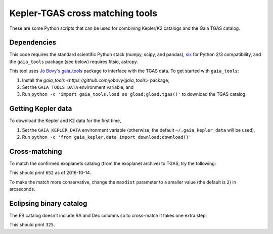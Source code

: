 Kepler-TGAS cross matching tools
================================

These are some Python scripts that can be used for combining Kepler/K2
catalogs and the Gaia TGAS catalog.


Dependencies
------------

This code requires the standard scientific Python stack (numpy, scipy, and
pandas), `six <https://pythonhosted.org/six/>`_ for Python 2/3 compatibility,
and the ``gaia_tools`` package (see below) requires fitsio, astropy.

This tool uses `Jo Bovy's gaia_tools <https://github.com/jobovy/gaia_tools>`_
package to interface with the TGAS data. To get started with ``gaia_tools``:

1. Install the `gaia_tools <https://github.com/jobovy/gaia_tools>` package,
2. Set the ``GAIA_TOOLS_DATA`` environment variable, and
3. Run ``python -c 'import gaia_tools.load as gload;gload.tgas()'`` to
   download the TGAS catalog.


Getting Kepler data
-------------------

To download the Kepler and K2 data for the first time,

1. Set the ``GAIA_KEPLER_DATA`` environment variable (otherwise, the default
   ``~/.gaia_kepler_data`` will be used),
2. Run ``python -c 'from gaia_kepler.data import download;download()'``


Cross-matching
--------------

To match the confirmed exoplanets catalog (from the exoplanet archive) to
TGAS, try the following:

.. code-block:: python
    from gaia_kepler import data, tgas_match

    exoplanets = data.ExoplanetCatalog().df
    matched = tgas_match(exoplanets)

    print(len(matched))

This should print ``652`` as of 2016-10-14.

To make the match more conservative, change the ``maxdist`` parameter to a
smaller value (the default is ``2``) in arcseconds.


Eclipsing binary catalog
------------------------

The EB catalog doesn't include RA and Dec columns so to cross-match it takes
one extra step:

.. code-block:: python
    import pandas as pd
    from gaia_kepler import data, tgas_match

    kic = data.KICatalog().df
    ebs = pd.merge(data.EBCatalog().df, kic[["kepid", "ra", "dec"]], on="kepid")
    matched = tgas_match(ebs)

    print(len(matched))

This should print ``325``.
